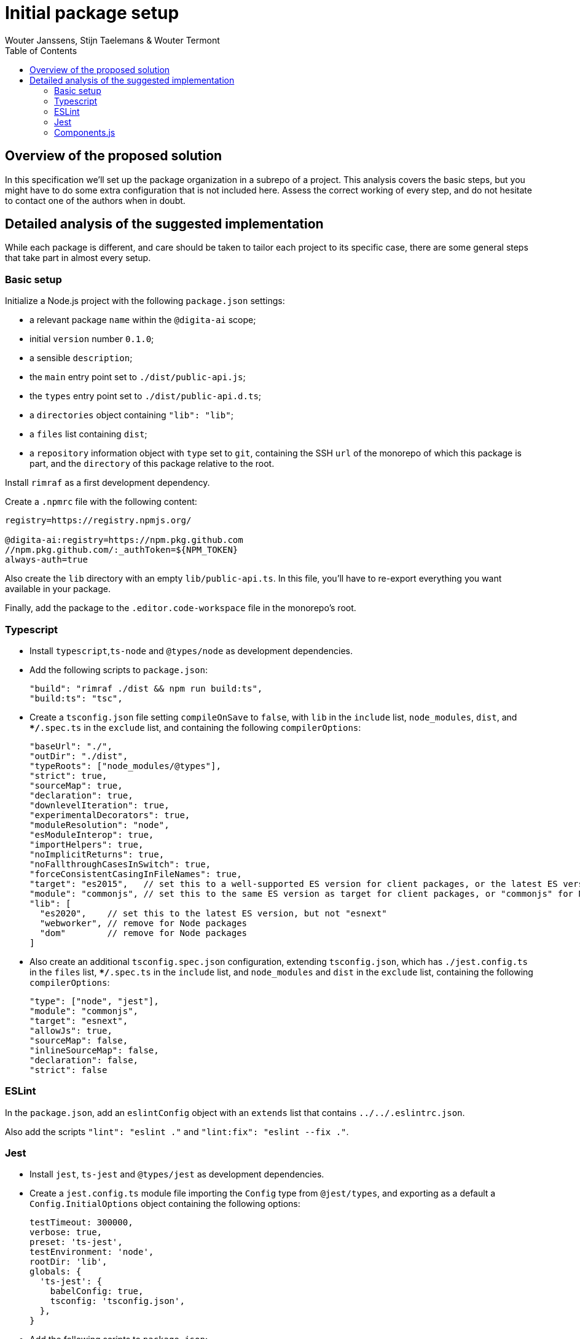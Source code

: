 :toc:
:toclevels: 3


= Initial package setup
Wouter Janssens, Stijn Taelemans & Wouter Termont


== Overview of the proposed solution

In this specification we'll set up the package organization in a subrepo of a project. This analysis covers the basic steps, but you might have to do some extra configuration that is not included here. Assess the correct working of every step, and do not hesitate to contact one of the authors when in doubt.


== Detailed analysis of the suggested implementation

While each package is different, and care should be taken to tailor each project to its specific case, there are some general steps that take part in almost every setup.


=== Basic setup

Initialize a Node.js project with the following `package.json` settings:

- a relevant package `name` within the `@digita-ai` scope;
- initial `version` number `0.1.0`;
- a sensible `description`;

// - `Digita`as the `author`;
// - `ISC` as `license`;

- the `main` entry point set to `./dist/public-api.js`;
- the `types` entry point set to `./dist/public-api.d.ts`;

- a `directories` object containing `"lib": "lib"`;
- a `files` list containing `dist`;

- a `repository` information object with `type` set to `git`, containing the SSH `url` of the monorepo of which this package is part, and the `directory` of this package relative to the root.

Install `rimraf` as a first development dependency. 

Create a `.npmrc` file with the following content:

[source,bash]
----
registry=https://registry.npmjs.org/

@digita-ai:registry=https://npm.pkg.github.com
//npm.pkg.github.com/:_authToken=${NPM_TOKEN}
always-auth=true
----

Also create the `lib` directory with an empty `lib/public-api.ts`. In this file, you'll have to re-export everything you want available in your package.

Finally, add the package to the `.editor.code-workspace` file in the monorepo's root.


=== Typescript

- Install `typescript`,`ts-node` and `@types/node` as development dependencies.

- Add the following scripts to `package.json`:
+
[source,json]
----
"build": "rimraf ./dist && npm run build:ts",
"build:ts": "tsc",
----

- Create a `tsconfig.json` file setting `compileOnSave` to `false`, with `lib` in the `include` list, `node_modules`, `dist`, and `**/*.spec.ts` in the `exclude` list, and containing the following `compilerOptions`:
+
[source,json]
----
"baseUrl": "./",
"outDir": "./dist",
"typeRoots": ["node_modules/@types"],
"strict": true,
"sourceMap": true,
"declaration": true,
"downlevelIteration": true,
"experimentalDecorators": true,
"moduleResolution": "node",
"esModuleInterop": true,
"importHelpers": true,
"noImplicitReturns": true,
"noFallthroughCasesInSwitch": true,
"forceConsistentCasingInFileNames": true,
"target": "es2015",   // set this to a well-supported ES version for client packages, or the latest ES version for Node packages
"module": "commonjs", // set this to the same ES version as target for client packages, or "commonjs" for Node packages
"lib": [
  "es2020",    // set this to the latest ES version, but not "esnext"
  "webworker", // remove for Node packages
  "dom"        // remove for Node packages
]
----

- Also create an additional `tsconfig.spec.json` configuration, extending `tsconfig.json`, which has `./jest.config.ts` in the `files` list, `**/*.spec.ts` in the `include` list, and `node_modules` and `dist` in the `exclude` list, containing the following `compilerOptions`:
+
[source,json]
----
"type": ["node", "jest"], 
"module": "commonjs", 
"target": "esnext",
"allowJs": true,
"sourceMap": false, 
"inlineSourceMap": false,
"declaration": false,
"strict": false
----


=== ESLint

In the `package.json`, add an `eslintConfig` object with an `extends` list that contains `../../.eslintrc.json`.

Also add the scripts `"lint": "eslint ."` and `"lint:fix": "eslint --fix ."`.


=== Jest

-  Install `jest`, `ts-jest` and `@types/jest` as development dependencies.

- Create a `jest.config.ts` module file importing the `Config` type from `@jest/types`, and exporting as a default a `Config.InitialOptions` object containing the following options: 
+
[source,javascript]
----
testTimeout: 300000,
verbose: true,
preset: 'ts-jest',
testEnvironment: 'node',
rootDir: 'lib',
globals: {
  'ts-jest': {
    babelConfig: true,
    tsconfig: 'tsconfig.json',
  },
}
----

- Add the following scripts to `package.json`:
+
[source,json]
----
"test": "jest --silent",
"test:ci": "jest --runInBand",
"test:e2e": "jest --config ./test/jest-e2e.json",
----


=== Components.js

- Install `componentsjs` as a dependency and `componentsjs-generator` as a development dependency.

- Create a `.componentsignore` file with an empty list in it.

- Also create an empty `config` directory.

- Add both the `config` directory and the `.componentsignore` file to the `files` list of `package.json`.

- Also add the following to `package.json`, substituting `aiv-actueel-inkomen` by the relevant package name: 
+
[source, json]
----
"lsd:module": "https://linkedsoftwaredependencies.org/bundles/npm/@digita-ai/aiv-actueel-inkomen",
"lsd:components": "dist/components/components.jsonld",
"lsd:contexts": {
  "https://linkedsoftwaredependencies.org/bundles/npm/@digita-ai/aiv-actueel-inkomen/^0.0.0/components/context.jsonld": "dist/components/context.jsonld"
},
"lsd:importPaths": {
  "https://linkedsoftwaredependencies.org/bundles/npm/@digita-ai/aiv-actueel-inkomen/^0.0.0/components/": "dist/components/",
  "https://linkedsoftwaredependencies.org/bundles/npm/@digita-ai/aiv-actueel-inkomen/^0.0.0/config/": "config/",
  "https://linkedsoftwaredependencies.org/bundles/npm/@digita-ai/aiv-actueel-inkomen/^0.0.0/dist/": "dist/"
}
----

- Finally, also add and change the following scripts in `package.json`:
+
[source,json]
----
"build": "rimraf ./dist && npm run build:ts && npm run build:components",
"build:ts": "tsc",
"build:components": "componentsjs-generator -s lib -c dist/components -i .componentsignore"
----
